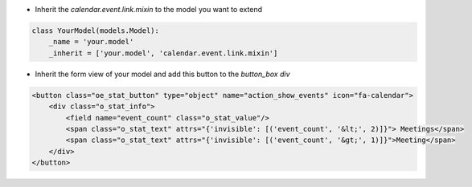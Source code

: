 * Inherit the `calendar.event.link.mixin` to the model you want to extend

.. code-block:: python

    class YourModel(models.Model):
        _name = 'your.model'
        _inherit = ['your.model', 'calendar.event.link.mixin']

* Inherit the form view of your model and add this button to the `button_box` `div`

.. code-block:: xml

    <button class="oe_stat_button" type="object" name="action_show_events" icon="fa-calendar">
        <div class="o_stat_info">
            <field name="event_count" class="o_stat_value"/>
            <span class="o_stat_text" attrs="{'invisible': [('event_count', '&lt;', 2)]}"> Meetings</span>
            <span class="o_stat_text" attrs="{'invisible': [('event_count', '&gt;', 1)]}">Meeting</span>
        </div>
    </button>

